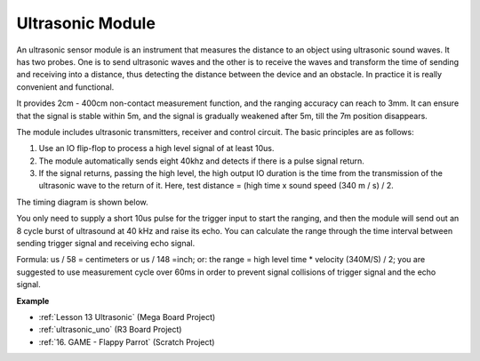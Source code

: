 Ultrasonic Module
================================

.. image:: img/ultrasonic_pic.png
    :width: 400
    :align: center


An ultrasonic sensor module is an instrument that measures the distance to an object using ultrasonic sound waves. It has two probes. One is to send ultrasonic waves and the other is to receive the waves and transform the time of sending and receiving into a distance, thus detecting the distance between the device and an obstacle. In practice it is really convenient and functional.


It provides 2cm - 400cm non-contact measurement function, and the ranging accuracy can reach to 3mm. 
It can ensure that the signal is stable within 5m, and the signal is gradually weakened after 5m, till the 7m position disappears.

The module includes ultrasonic transmitters, receiver and control circuit. The basic principles are as follows:

#. Use an IO flip-flop to process a high level signal of at least 10us.

#. The module automatically sends eight 40khz and detects if there is a pulse signal return.

#. If the signal returns, passing the high level, the high output IO duration is the time from the transmission of the ultrasonic wave to the return of it. Here, test distance = (high time x sound speed (340 m / s) / 2.



The timing diagram is shown below. 

.. image:: img/ultrasonic228.png

You only need to supply a short 10us pulse for the trigger input to start the ranging, and then the module
will send out an 8 cycle burst of ultrasound at 40 kHz and raise its
echo. You can calculate the range through the time interval between
sending trigger signal and receiving echo signal.

Formula: us / 58 = centimeters or us / 148 =inch; or: the range = high
level time \* velocity (340M/S) / 2; you are suggested to use
measurement cycle over 60ms in order to prevent signal collisions of
trigger signal and the echo signal.

**Example**

* :ref:`Lesson 13 Ultrasonic` (Mega Board Project)
* :ref:`ultrasonic_uno` (R3 Board Project)
* :ref:`16. GAME - Flappy Parrot` (Scratch Project)


